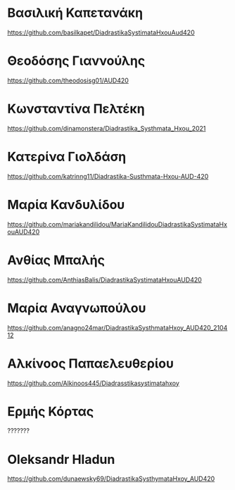 
* Βασιλική Καπετανάκη
https://github.com/basilkapet/DiadrastikaSystimataHxouAud420 

* Θεοδόσης Γιαννούλης
https://github.com/theodosisg01/AUD420 

* Κωνσταντίνα Πελτέκη
https://github.com/dinamonstera/Diadrastika_Systhmata_Hxou_2021

* Κατερίνα Γιολδάση
https://github.com/katrinng11/Diadrastika-Susthmata-Hxou-AUD-420 

* Μαρία Κανδυλίδου 

https://github.com/mariakandilidou/MariaKandilidouDiadrastikaSystimataHxouAUD420

* Ανθίας Μπαλής
https://github.com/AnthiasBalis/DiadrastikaSystimataHxouAUD420 

* Μαρία Αναγνωπούλου

https://github.com/anagno24mar/DiadrastikaSysthmataHxoy_AUD420_210412 
* Αλκίνοος Παπαελευθερίου

https://github.com/Alkinoos445/Diadrasstikasystimatahxoy

* Ερμής Κόρτας

??????? 

* Oleksandr Hladun

https://github.com/dunaewsky69/DiadrastikaSysthymataHxoy_AUD420 
